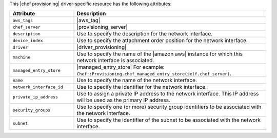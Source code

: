 .. The contents of this file are included in multiple topics.
.. This file should not be changed in a way that hinders its ability to appear in multiple documentation sets.

This |chef provisioning| driver-specific resource has the following attributes:

.. list-table::
   :widths: 150 450
   :header-rows: 1

   * - Attribute
     - Description
   * - ``aws_tags``
     - |aws_tag|

       .. include:: ../../includes_resources_provisioning/includes_resources_provisioning_aws_attributes_aws_tag_example.rst
   * - ``chef_server``
     - |provisioning_server|
   * - ``description``
     - Use to specify the description for the network interface.
   * - ``device_index``
     - Use to specify the attachment order position for the network interface.
   * - ``driver``
     - |driver_provisioning|
   * - ``machine``
     - Use to specify the name of the |amazon aws| instance for which this network interface is associated.
   * - ``managed_entry_store``
     - |managed_entry_store| For example: ``Chef::Provisioning.chef_managed_entry_store(self.chef_server)``.
   * - ``name``
     - Use to specify the name of the network interface.
   * - ``network_interface_id``
     - Use to specify the identifier for the network interface.
   * - ``private_ip_address``
     - Use to assign a private IP address to the network interface. This IP address will be used as the primary IP address.
   * - ``security_groups``
     - Use to specify one (or more) security group identifiers to be associated with the network interface.
   * - ``subnet``
     - Use to specify the identifier of the subnet to be associated with the network interface.
